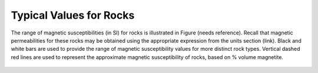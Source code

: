 .. _magnetic_permeability_values:

Typical Values for Rocks
========================
	
The range of magnetic susceptibilities (in SI) for rocks is illustrated in Figure (needs reference).
Recall that magnetic permeabilities for these rocks may be obtained using the appropriate expression from the units section (link).
Black and white bars are used to provide the range of magnetic susceptibility values for more distinct rock types.
Vertical dashed red lines are used to represent the approximate magnetic susceptibility of rocks, based on \% volume magnetite.

.. figure:: ./figures/figMagSuscTable.png
	:align: center
        :scale: 70%
